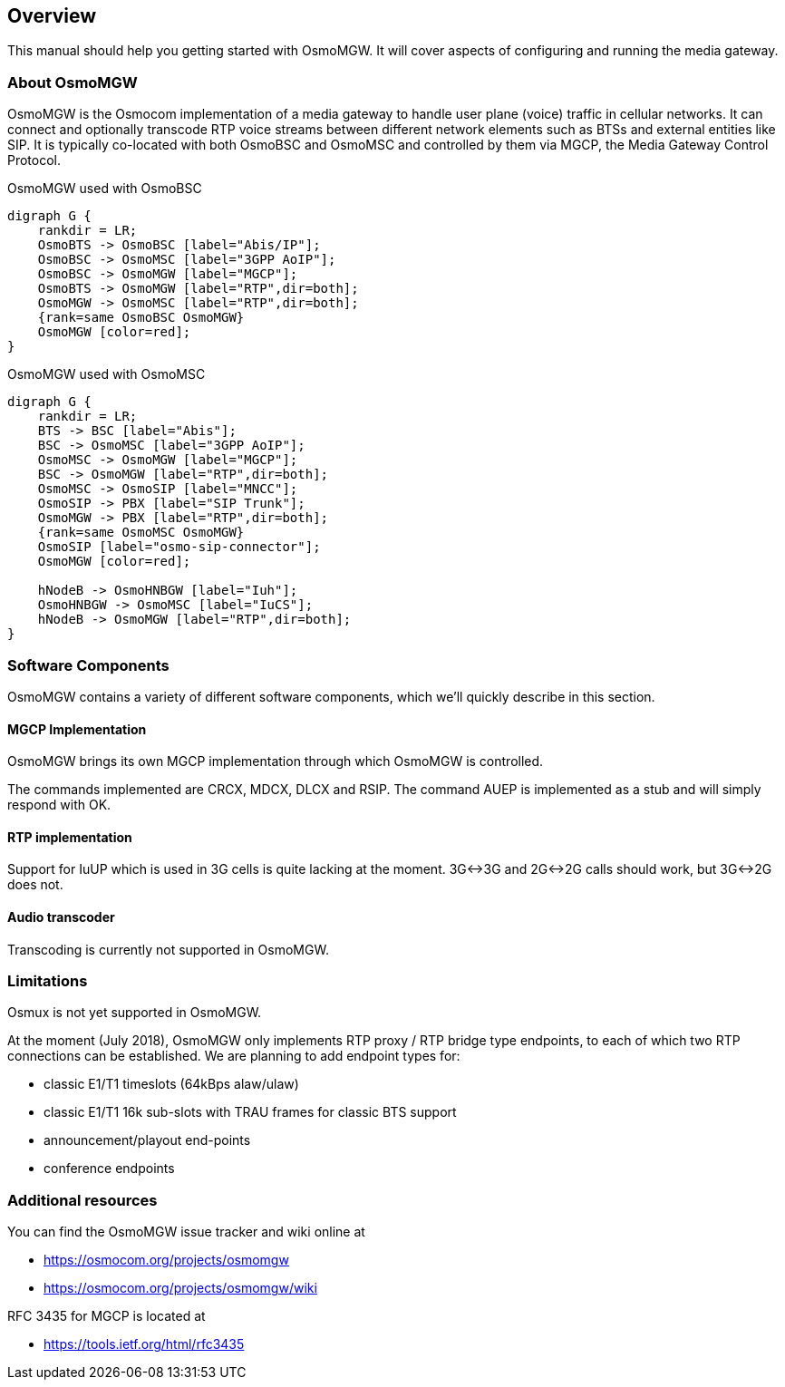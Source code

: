 [[overview]]
== Overview

This manual should help you getting started with OsmoMGW. It will cover
aspects of configuring and running the media gateway.

[[intro_overview]]
=== About OsmoMGW

OsmoMGW is the Osmocom implementation of a media gateway to handle user
plane (voice) traffic in cellular networks. It can connect and optionally
transcode RTP voice streams between different network elements such as BTSs
and external entities like SIP. It is typically co-located with both OsmoBSC
and OsmoMSC and controlled by them via MGCP, the Media Gateway Control
Protocol.

[[fig-bsc]]
.OsmoMGW used with OsmoBSC
[graphviz]
----
digraph G {
    rankdir = LR;
    OsmoBTS -> OsmoBSC [label="Abis/IP"];
    OsmoBSC -> OsmoMSC [label="3GPP AoIP"];
    OsmoBSC -> OsmoMGW [label="MGCP"];
    OsmoBTS -> OsmoMGW [label="RTP",dir=both];
    OsmoMGW -> OsmoMSC [label="RTP",dir=both];
    {rank=same OsmoBSC OsmoMGW}
    OsmoMGW [color=red];
}
----

[[fig-msc]]
.OsmoMGW used with OsmoMSC
[graphviz]
----
digraph G {
    rankdir = LR;
    BTS -> BSC [label="Abis"];
    BSC -> OsmoMSC [label="3GPP AoIP"];
    OsmoMSC -> OsmoMGW [label="MGCP"];
    BSC -> OsmoMGW [label="RTP",dir=both];
    OsmoMSC -> OsmoSIP [label="MNCC"];
    OsmoSIP -> PBX [label="SIP Trunk"];
    OsmoMGW -> PBX [label="RTP",dir=both];
    {rank=same OsmoMSC OsmoMGW}
    OsmoSIP [label="osmo-sip-connector"];
    OsmoMGW [color=red];

    hNodeB -> OsmoHNBGW [label="Iuh"];
    OsmoHNBGW -> OsmoMSC [label="IuCS"];
    hNodeB -> OsmoMGW [label="RTP",dir=both];
}
----

=== Software Components

OsmoMGW contains a variety of different software components, which we’ll
quickly describe in this section.

==== MGCP Implementation

OsmoMGW brings its own MGCP implementation through which OsmoMGW is
controlled.

The commands implemented are CRCX, MDCX, DLCX and RSIP. The command AUEP is
implemented as a stub and will simply respond with OK.

==== RTP implementation

Support for IuUP which is used in 3G cells is quite lacking at the moment.
3G<->3G and 2G<->2G calls should work, but 3G<->2G does not.

==== Audio transcoder

Transcoding is currently not supported in OsmoMGW.

=== Limitations

Osmux is not yet supported in OsmoMGW.

At the moment (July 2018), OsmoMGW only implements RTP proxy / RTP bridge
type endpoints, to each of which two RTP connections can be established.
We are planning to add endpoint types for:

- classic E1/T1 timeslots (64kBps alaw/ulaw)
- classic E1/T1 16k sub-slots with TRAU frames for classic BTS support
- announcement/playout end-points
- conference endpoints

=== Additional resources

You can find the OsmoMGW issue tracker and wiki online at

- https://osmocom.org/projects/osmomgw
- https://osmocom.org/projects/osmomgw/wiki

RFC 3435 for MGCP is located at

- https://tools.ietf.org/html/rfc3435
